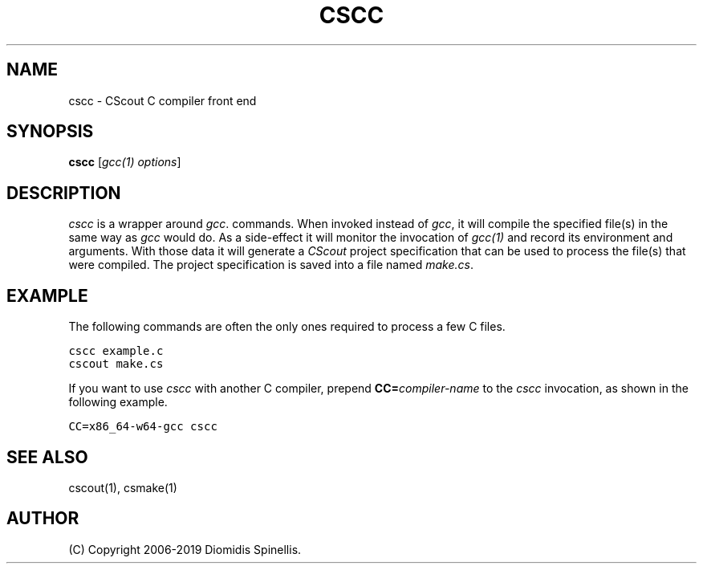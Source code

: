 .TH CSCC 1 "13 April 2019"
.\"
.\" (C) Copyright 2016-2019 Diomidis Spinellis
.\"
.\" This file is part of CScout.
.\"
.\" CScout is free software: you can redistribute it and/or modify
.\" it under the terms of the GNU General Public License as published by
.\" the Free Software Foundation, either version 3 of the License, or
.\" (at your option) any later version.
.\"
.\" CScout is distributed in the hope that it will be useful,
.\" but WITHOUT ANY WARRANTY; without even the implied warranty of
.\" MERCHANTABILITY or FITNESS FOR A PARTICULAR PURPOSE.  See the
.\" GNU General Public License for more details.
.\"
.\" You should have received a copy of the GNU General Public License
.\" along with CScout.  If not, see <http://www.gnu.org/licenses/>.
.\"
.SH NAME
cscc \- CScout C compiler front end
.SH SYNOPSIS
\fBcscc\fP
[\fIgcc(1) options\fP]
.SH DESCRIPTION
\fIcscc\fP is a wrapper around \fIgcc\fP.
commands.
When invoked instead of \fIgcc\fP,
it will compile the specified file(s) in the same way as \fIgcc\fP
would do.
As a side-effect it will monitor the invocation of
\fIgcc(1)\fP
and record its environment and arguments.
With those data it will generate a \fICScout\fP project specification
that can be used to process the file(s) that were compiled.
The project specification is saved into a file named \fImake.cs\fP.
.SH EXAMPLE
The following commands are often the only ones required to process
a few C files.
.PP
.DS
.ft C
.nf
cscc example.c
cscout make.cs
.ft P
.fi
.DE
.PP
If you want to use \fIcscc\fP with another C compiler, prepend
\fBCC=\fIcompiler-name\fR to the \fIcscc\fP invocation,
as shown in the following example.
.PP
.DS
.ft C
.nf
CC=x86_64-w64-gcc cscc
.ft P
.fi
.DE
.PP
.SH "SEE ALSO"
cscout(1),
csmake(1)
.SH AUTHOR
(C) Copyright 2006-2019 Diomidis Spinellis.
